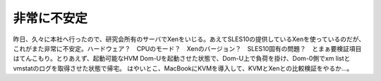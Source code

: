 ﻿非常に不安定
############


昨日、久々に本社へ行ったので、研究会所有のサーバでXenをいじる。あえてSLES10の提供しているXenを使っているのだが、これがまた非常に不安定。ハードウェア？　CPUのモード？　Xenのバージョン？　SLES10固有の問題？　とまぁ要検証項目はてんこもり。とりあえず、起動可能なHVM Dom-Uを起動させた状態で、Dom-U上で負荷を掛け、Dom-0側でxm listとvmstatのログを取得させた状態で帰宅。
はやいとこ、MacBookにKVMを導入して、KVMとXenとの比較検証をやるか…。



.. author:: mkouhei
.. categories:: computer, virt., 
.. tags::


